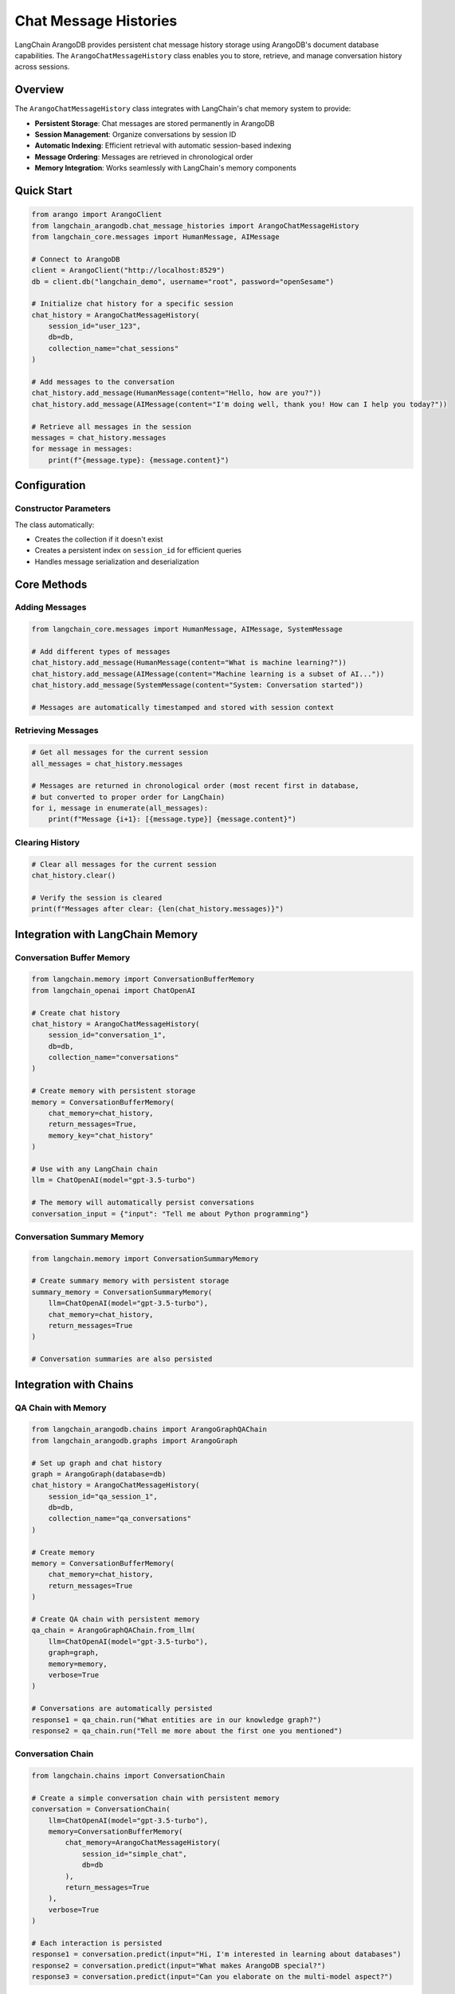 Chat Message Histories
=====================

LangChain ArangoDB provides persistent chat message history storage using ArangoDB's document database capabilities. The ``ArangoChatMessageHistory`` class enables you to store, retrieve, and manage conversation history across sessions.

Overview
--------

The ``ArangoChatMessageHistory`` class integrates with LangChain's chat memory system to provide:

- **Persistent Storage**: Chat messages are stored permanently in ArangoDB
- **Session Management**: Organize conversations by session ID
- **Automatic Indexing**: Efficient retrieval with automatic session-based indexing
- **Message Ordering**: Messages are retrieved in chronological order
- **Memory Integration**: Works seamlessly with LangChain's memory components

Quick Start
-----------

.. code-block:: python

    from arango import ArangoClient
    from langchain_arangodb.chat_message_histories import ArangoChatMessageHistory
    from langchain_core.messages import HumanMessage, AIMessage

    # Connect to ArangoDB
    client = ArangoClient("http://localhost:8529")
    db = client.db("langchain_demo", username="root", password="openSesame")

    # Initialize chat history for a specific session
    chat_history = ArangoChatMessageHistory(
        session_id="user_123",
        db=db,
        collection_name="chat_sessions"
    )

    # Add messages to the conversation
    chat_history.add_message(HumanMessage(content="Hello, how are you?"))
    chat_history.add_message(AIMessage(content="I'm doing well, thank you! How can I help you today?"))

    # Retrieve all messages in the session
    messages = chat_history.messages
    for message in messages:
        print(f"{message.type}: {message.content}")

Configuration
-------------

Constructor Parameters
~~~~~~~~~~~~~~~~~~~~~

.. py:class:: ArangoChatMessageHistory(session_id, db, collection_name="ChatHistory", window=3)

   :param session_id: Unique identifier for the chat session (string or int)
   :param db: ArangoDB database instance from python-arango
   :param collection_name: Name of the collection to store messages (default: "ChatHistory")
   :param window: Message window size for future windowing feature (default: 3)

The class automatically:

- Creates the collection if it doesn't exist
- Creates a persistent index on ``session_id`` for efficient queries
- Handles message serialization and deserialization

Core Methods
------------

Adding Messages
~~~~~~~~~~~~~~

.. code-block:: python

    from langchain_core.messages import HumanMessage, AIMessage, SystemMessage

    # Add different types of messages
    chat_history.add_message(HumanMessage(content="What is machine learning?"))
    chat_history.add_message(AIMessage(content="Machine learning is a subset of AI..."))
    chat_history.add_message(SystemMessage(content="System: Conversation started"))

    # Messages are automatically timestamped and stored with session context

Retrieving Messages
~~~~~~~~~~~~~~~~~~

.. code-block:: python

    # Get all messages for the current session
    all_messages = chat_history.messages

    # Messages are returned in chronological order (most recent first in database, 
    # but converted to proper order for LangChain)
    for i, message in enumerate(all_messages):
        print(f"Message {i+1}: [{message.type}] {message.content}")

Clearing History
~~~~~~~~~~~~~~~

.. code-block:: python

    # Clear all messages for the current session
    chat_history.clear()

    # Verify the session is cleared
    print(f"Messages after clear: {len(chat_history.messages)}")

Integration with LangChain Memory
---------------------------------

Conversation Buffer Memory
~~~~~~~~~~~~~~~~~~~~~~~~~

.. code-block:: python

    from langchain.memory import ConversationBufferMemory
    from langchain_openai import ChatOpenAI

    # Create chat history
    chat_history = ArangoChatMessageHistory(
        session_id="conversation_1",
        db=db,
        collection_name="conversations"
    )

    # Create memory with persistent storage
    memory = ConversationBufferMemory(
        chat_memory=chat_history,
        return_messages=True,
        memory_key="chat_history"
    )

    # Use with any LangChain chain
    llm = ChatOpenAI(model="gpt-3.5-turbo")
    
    # The memory will automatically persist conversations
    conversation_input = {"input": "Tell me about Python programming"}

Conversation Summary Memory
~~~~~~~~~~~~~~~~~~~~~~~~~~

.. code-block:: python

    from langchain.memory import ConversationSummaryMemory

    # Create summary memory with persistent storage
    summary_memory = ConversationSummaryMemory(
        llm=ChatOpenAI(model="gpt-3.5-turbo"),
        chat_memory=chat_history,
        return_messages=True
    )

    # Conversation summaries are also persisted

Integration with Chains
-----------------------

QA Chain with Memory
~~~~~~~~~~~~~~~~~~~

.. code-block:: python

    from langchain_arangodb.chains import ArangoGraphQAChain
    from langchain_arangodb.graphs import ArangoGraph

    # Set up graph and chat history
    graph = ArangoGraph(database=db)
    chat_history = ArangoChatMessageHistory(
        session_id="qa_session_1",
        db=db,
        collection_name="qa_conversations"
    )

    # Create memory
    memory = ConversationBufferMemory(
        chat_memory=chat_history,
        return_messages=True
    )

    # Create QA chain with persistent memory
    qa_chain = ArangoGraphQAChain.from_llm(
        llm=ChatOpenAI(model="gpt-3.5-turbo"),
        graph=graph,
        memory=memory,
        verbose=True
    )

    # Conversations are automatically persisted
    response1 = qa_chain.run("What entities are in our knowledge graph?")
    response2 = qa_chain.run("Tell me more about the first one you mentioned")

Conversation Chain
~~~~~~~~~~~~~~~~~

.. code-block:: python

    from langchain.chains import ConversationChain

    # Create a simple conversation chain with persistent memory
    conversation = ConversationChain(
        llm=ChatOpenAI(model="gpt-3.5-turbo"),
        memory=ConversationBufferMemory(
            chat_memory=ArangoChatMessageHistory(
                session_id="simple_chat",
                db=db
            ),
            return_messages=True
        ),
        verbose=True
    )

    # Each interaction is persisted
    response1 = conversation.predict(input="Hi, I'm interested in learning about databases")
    response2 = conversation.predict(input="What makes ArangoDB special?")
    response3 = conversation.predict(input="Can you elaborate on the multi-model aspect?")

Advanced Usage
--------------

Multiple Sessions
~~~~~~~~~~~~~~~~

.. code-block:: python

    # Manage different conversation sessions
    user_sessions = {}

    def get_chat_history(user_id: str) -> ArangoChatMessageHistory:
        if user_id not in user_sessions:
            user_sessions[user_id] = ArangoChatMessageHistory(
                session_id=f"user_{user_id}",
                db=db,
                collection_name="user_conversations"
            )
        return user_sessions[user_id]

    # Use for different users
    alice_history = get_chat_history("alice")
    bob_history = get_chat_history("bob")

    # Each user maintains separate conversation history
    alice_history.add_message(HumanMessage(content="Hello from Alice"))
    bob_history.add_message(HumanMessage(content="Hello from Bob"))

Custom Collection Management
~~~~~~~~~~~~~~~~~~~~~~~~~~~

.. code-block:: python

    # Use different collections for different purposes
    support_history = ArangoChatMessageHistory(
        session_id="support_ticket_123",
        db=db,
        collection_name="customer_support"
    )

    training_history = ArangoChatMessageHistory(
        session_id="training_session_1",
        db=db,
        collection_name="ai_training_conversations"
    )

    # Each collection can have different retention policies or indexes

Session Analytics
~~~~~~~~~~~~~~~~

.. code-block:: python

    # Query conversation statistics directly from ArangoDB
    def get_session_stats(db, collection_name: str, session_id: str) -> dict:
        query = """
            FOR doc IN @@collection
                FILTER doc.session_id == @session_id
                COLLECT WITH COUNT INTO length
                RETURN {
                    message_count: length,
                    session_id: @session_id
                }
        """
        
        bind_vars = {
            "@collection": collection_name,
            "session_id": session_id
        }
        
        result = list(db.aql.execute(query, bind_vars=bind_vars))
        return result[0] if result else {"message_count": 0, "session_id": session_id}

    # Get conversation statistics
    stats = get_session_stats(db, "chat_sessions", "user_123")
    print(f"Session user_123 has {stats['message_count']} messages")

Data Structure
--------------

Storage Format
~~~~~~~~~~~~~

Messages are stored in ArangoDB with the following structure:

.. code-block:: json

    {
        "_key": "auto_generated_key",
        "_id": "collection_name/auto_generated_key",
        "_rev": "revision_id",
        "session_id": "user_123",
        "role": "human",
        "content": "Hello, how are you?",
        "time": "2024-01-01T12:00:00Z"
    }

**Field Descriptions:**

- ``session_id``: Groups messages by conversation session
- ``role``: Message type (human, ai, system, etc.)
- ``content``: The actual message content
- ``time``: Timestamp for message ordering (automatically added by ArangoDB)

Indexing Strategy
~~~~~~~~~~~~~~~

The class automatically creates a persistent index on ``session_id`` to ensure efficient retrieval:

.. code-block:: aql

    // Automatic index creation
    CREATE INDEX session_idx ON ChatHistory (session_id) OPTIONS {type: "persistent", unique: false}

This index enables fast filtering of messages by session while maintaining good performance even with large message volumes.

Best Practices
--------------

Session ID Management
~~~~~~~~~~~~~~~~~~~

1. **Use descriptive session IDs**: Include user context or conversation type
2. **Avoid special characters**: Stick to alphanumeric characters and underscores
3. **Include timestamps for analytics**: Consider formats like ``user_123_2024_01_01``

.. code-block:: python

    # Good session ID patterns
    session_id = f"user_{user_id}_{datetime.now().strftime('%Y_%m_%d')}"
    session_id = f"support_ticket_{ticket_id}"
    session_id = f"training_{model_version}_{session_counter}"

Memory Management
~~~~~~~~~~~~~~~

1. **Choose appropriate memory types** based on conversation length
2. **Implement session cleanup** for privacy or storage management
3. **Monitor collection size** and implement archiving if needed

.. code-block:: python

    # Cleanup old sessions
    def cleanup_old_sessions(db, collection_name: str, days_old: int = 30):
        cutoff_date = datetime.now() - timedelta(days=days_old)
        
        query = """
            FOR doc IN @@collection
                FILTER doc.time < @cutoff_date
                REMOVE doc IN @@collection
        """
        
        bind_vars = {
            "@collection": collection_name,
            "cutoff_date": cutoff_date.isoformat()
        }
        
        db.aql.execute(query, bind_vars=bind_vars)

Error Handling
~~~~~~~~~~~~~

.. code-block:: python

    from arango.exceptions import ArangoError

    try:
        chat_history = ArangoChatMessageHistory(
            session_id="test_session",
            db=db,
            collection_name="chat_test"
        )
        
        chat_history.add_message(HumanMessage(content="Test message"))
        messages = chat_history.messages
        
    except ValueError as e:
        print(f"Invalid session ID: {e}")
    except ArangoError as e:
        print(f"Database error: {e}")
    except Exception as e:
        print(f"Unexpected error: {e}")

Performance Considerations
-------------------------

1. **Session ID indexing**: Automatic indexing ensures O(log n) lookup performance
2. **Message ordering**: Uses ArangoDB's built-in sorting capabilities
3. **Batch operations**: Consider bulk operations for high-volume scenarios
4. **Collection sizing**: Monitor and archive old conversations as needed

Example: Complete Chat Application
---------------------------------

.. code-block:: python

    from arango import ArangoClient
    from langchain_openai import ChatOpenAI
    from langchain.chains import ConversationChain
    from langchain.memory import ConversationBufferMemory
    from langchain_arangodb.chat_message_histories import ArangoChatMessageHistory

    class ChatApplication:
        def __init__(self, db_url: str, username: str, password: str):
            # Initialize ArangoDB connection
            self.client = ArangoClient(db_url)
            self.db = self.client.db("chat_app", username=username, password=password)
            
            # Initialize LLM
            self.llm = ChatOpenAI(model="gpt-3.5-turbo", temperature=0.7)
            
            # Session storage
            self.sessions = {}
        
        def get_conversation(self, session_id: str) -> ConversationChain:
            """Get or create a conversation for a session."""
            if session_id not in self.sessions:
                # Create persistent chat history
                chat_history = ArangoChatMessageHistory(
                    session_id=session_id,
                    db=self.db,
                    collection_name="app_conversations"
                )
                
                # Create memory with chat history
                memory = ConversationBufferMemory(
                    chat_memory=chat_history,
                    return_messages=True
                )
                
                # Create conversation chain
                conversation = ConversationChain(
                    llm=self.llm,
                    memory=memory,
                    verbose=True
                )
                
                self.sessions[session_id] = conversation
            
            return self.sessions[session_id]
        
        def chat(self, session_id: str, message: str) -> str:
            """Send a message and get a response."""
            conversation = self.get_conversation(session_id)
            return conversation.predict(input=message)
        
        def get_history(self, session_id: str) -> list:
            """Get conversation history for a session."""
            chat_history = ArangoChatMessageHistory(
                session_id=session_id,
                db=self.db,
                collection_name="app_conversations"
            )
            return chat_history.messages
        
        def clear_session(self, session_id: str):
            """Clear a conversation session."""
            if session_id in self.sessions:
                del self.sessions[session_id]
            
            chat_history = ArangoChatMessageHistory(
                session_id=session_id,
                db=self.db,
                collection_name="app_conversations"
            )
            chat_history.clear()

    # Usage example
    app = ChatApplication("http://localhost:8529", "root", "openSesame")

    # Start conversations with different users
    response1 = app.chat("user_alice", "Hello, I need help with Python programming")
    response2 = app.chat("user_bob", "What's the weather like?")
    response3 = app.chat("user_alice", "Can you explain list comprehensions?")

    # Get conversation history
    alice_history = app.get_history("user_alice")
    print(f"Alice has {len(alice_history)} messages in her conversation")

    # Clear a session when done
    app.clear_session("user_bob")

Troubleshooting
---------------

Common Issues
~~~~~~~~~~~~

**ValueError: Please ensure that the session_id parameter is provided**
   - Ensure session_id is not None, empty string, or 0
   - Use descriptive, non-empty session identifiers

**Database connection errors**
   - Verify ArangoDB is running and accessible
   - Check connection credentials and database permissions
   - Ensure the database exists or the user has create permissions

**Index creation failures**
   - Verify the user has index creation permissions
   - Check if the collection already has conflicting indexes
   - Ensure adequate disk space for index creation

**Message retrieval issues**
   - Verify session_id matches exactly (case-sensitive)
   - Check if messages exist in the collection using ArangoDB web interface
   - Ensure proper message format in the database
